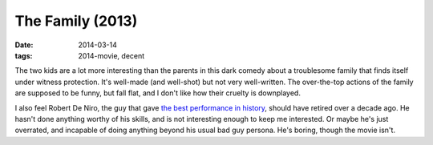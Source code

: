 The Family (2013)
=================

:date: 2014-03-14
:tags: 2014-movie, decent



The two kids are a lot more interesting than the parents in this dark
comedy about a troublesome family that finds itself under witness
protection. It's well-made (and well-shot) but not very
well-written. The over-the-top actions of the family are supposed to
be funny, but fall flat, and I don't like how their cruelty is
downplayed.

I also feel Robert De Niro, the guy that gave `the best performance in
history`__, should have retired over a decade ago. He hasn't done
anything worthy of his skills, and is not interesting enough to keep
me interested. Or maybe he's just overrated, and incapable of doing
anything beyond his usual bad guy persona. He's boring, though the
movie isn't.


__ http://movies.tshepang.net/top-movie-performances
